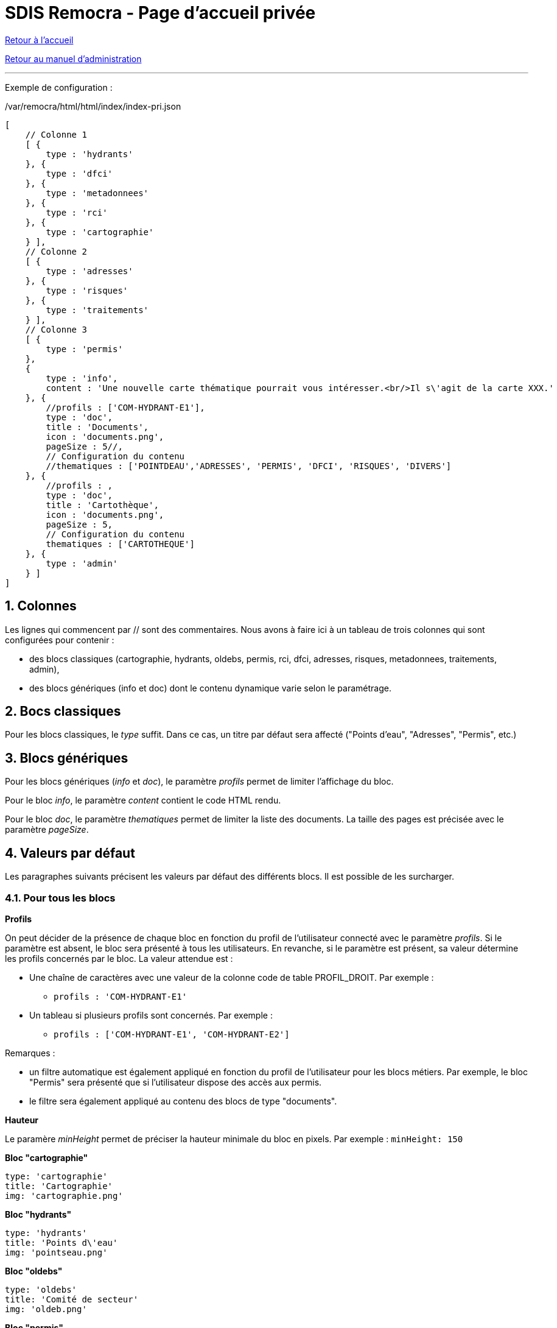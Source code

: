 = SDIS Remocra - Page d'accueil privée

ifdef::env-github,env-browser[:outfilesuffix: .adoc]

:experimental:
:icons: font

:toc:

:numbered:

link:../index{outfilesuffix}[Retour à l'accueil]

link:../Manuel%20administration{outfilesuffix}[Retour au manuel d'administration]

'''

Exemple de configuration :

./var/remocra/html/html/index/index-pri.json
[source,js]
----
[
    // Colonne 1
    [ {
        type : 'hydrants'
    }, {
        type : 'dfci'
    }, {
        type : 'metadonnees'
    }, {
        type : 'rci'
    }, {
        type : 'cartographie'
    } ],
    // Colonne 2
    [ {
        type : 'adresses'
    }, {
        type : 'risques'
    }, {
        type : 'traitements'
    } ],
    // Colonne 3
    [ {
        type : 'permis'
    },
    {
        type : 'info',
        content : 'Une nouvelle carte thématique pourrait vous intéresser.<br/>Il s\'agit de la carte XXX.'
    }, {
        //profils : ['COM-HYDRANT-E1'],
        type : 'doc',
        title : 'Documents',
        icon : 'documents.png',
        pageSize : 5//,
        // Configuration du contenu
        //thematiques : ['POINTDEAU','ADRESSES', 'PERMIS', 'DFCI', 'RISQUES', 'DIVERS']
    }, {
        //profils : ,
        type : 'doc',
        title : 'Cartothèque',
        icon : 'documents.png',
        pageSize : 5,
        // Configuration du contenu
        thematiques : ['CARTOTHEQUE']
    }, {
        type : 'admin'
    } ]
]
----


== Colonnes ==

Les lignes qui commencent par // sont des commentaires.
Nous avons à faire ici à un tableau de trois colonnes qui sont configurées pour contenir :

* des blocs classiques (cartographie, hydrants, oldebs, permis, rci, dfci, adresses, risques, metadonnees, traitements, admin),
* des blocs génériques (info et doc) dont le contenu dynamique varie selon le paramétrage.

== Bocs classiques ==

Pour les blocs classiques, le _type_ suffit. Dans ce cas, un titre par défaut sera affecté ("Points d'eau", "Adresses", "Permis", etc.)

== Blocs génériques ==

Pour les blocs génériques (_info_ et _doc_), le paramètre _profils_ permet de limiter l'affichage du bloc.

Pour le bloc _info_, le paramètre _content_ contient le code HTML rendu.

Pour le bloc _doc_, le paramètre _thematiques_ permet de limiter la liste des documents. La taille des pages est précisée avec le paramètre _pageSize_.

== Valeurs par défaut ==
Les paragraphes suivants précisent les valeurs par défaut des différents blocs. Il est possible de les surcharger.

=== Pour tous les blocs ===

*Profils*

On peut décider de la présence de chaque bloc en fonction du profil de l'utilisateur connecté avec le paramètre _profils_.
Si le paramètre est absent, le bloc sera présenté à tous les utilisateurs. En revanche, si le paramètre est présent, sa valeur détermine les profils concernés par le bloc. La valeur attendue est :

* Une chaîne de caractères avec une valeur de la colonne code de table PROFIL_DROIT. Par exemple :
** ```profils : 'COM-HYDRANT-E1'```
* Un tableau si plusieurs profils sont concernés. Par exemple :
** ```profils : ['COM-HYDRANT-E1', 'COM-HYDRANT-E2']```

Remarques :

* un filtre automatique est également appliqué en fonction du profil de l'utilisateur pour les blocs métiers. Par exemple, le bloc "Permis" sera présenté que si l'utilisateur dispose des accès aux permis.
* le filtre sera également appliqué au contenu des blocs de type "documents".

*Hauteur*

Le paramère _minHeight_ permet de préciser la hauteur minimale du bloc en pixels. Par exemple : ```minHeight: 150```

*Bloc "cartographie"*

[source,js]
----
type: 'cartographie'
title: 'Cartographie'
img: 'cartographie.png'
----

*Bloc "hydrants"*

[source,js]
----
type: 'hydrants'
title: 'Points d\'eau'
img: 'pointseau.png'
----

*Bloc "oldebs"*

[source,js]
----
type: 'oldebs'
title: 'Comité de secteur'
img: 'oldeb.png'
----

*Bloc "permis"*

[source,js]
----
type: 'permis'
title: 'Permis'
img: 'permis.png'
----

*Bloc "rci"*

[source,js]
----
type: 'rci'
title: 'Recherche des Causes et des Circonstances Incendie'
img: 'rci.png'
----

*Bloc "dfci"*

[source,js]
----
type: 'dfci'
title: 'Défense de la Forêt Contre les Incendies'
img: 'dfci.png'
----

*Bloc "adresses"*

[source,js]
----
type: 'adresses'
title: 'Adresses'
img: 'adresses.png'
----

*Bloc "risques"*

[source,js]
----
type: 'risques'
title: 'Carte des risques'
img: 'risques.png'
----

*Bloc "metadonnees"*

[source,js]
----
type: 'metadonnees'
title: 'Métadonnées'
img: 'metadonnees.png'
----

*Bloc "traitements"*

[source,js]
----
type: 'traitements'
title: 'Extraire, télécharger, téléverser'
img: 'traitements.png'
----

*Bloc "admin"*

[source,js]
----
type: 'admin'
title: 'Administrer'
img: 'administrer.png'
----

*Bloc "info"*

Paramètres par défaut :
[source,js]
----
type: 'info'
title: 'Flash info'
img: 'info.png'
----

Paramètres supplémentaires attendus :
[source,js]
----
content: '<b>contenu html</b>'
----

*Bloc "doc"*

Paramètres par défaut :
[source,js]
----
type: 'doc'
title: 'Documents'
img: 'documents.png'
profils: null
pageSize: 5
thematiques: null
----

Pour les thématiques, il s'agit de fournir un tableau avec les codes des thématiques concernées (valeurs de la colonne CODE de la table THEMATIQUE) :
[source,js]
----
thematiques: ['POINTDEAU','ADRESSES', 'PERMIS', 'DFCI', 'RISQUES', 'DIVERS']
----
Lorsqu'une seule thématique est concernée, on peut également fournir une chaîne de caractères :
[source,js]
----
thematiques: 'POINTDEAU'
----
Si le paramètre n'est pas précisé, aucun filtre ne sera appliqué sur les thématiques (tous les documents seront listés).


_Aide technique : tutoriels link:http://www.w3schools.com/json[JSON] et link:http://www.w3schools.com/html[HTML] sur w3schools.com_